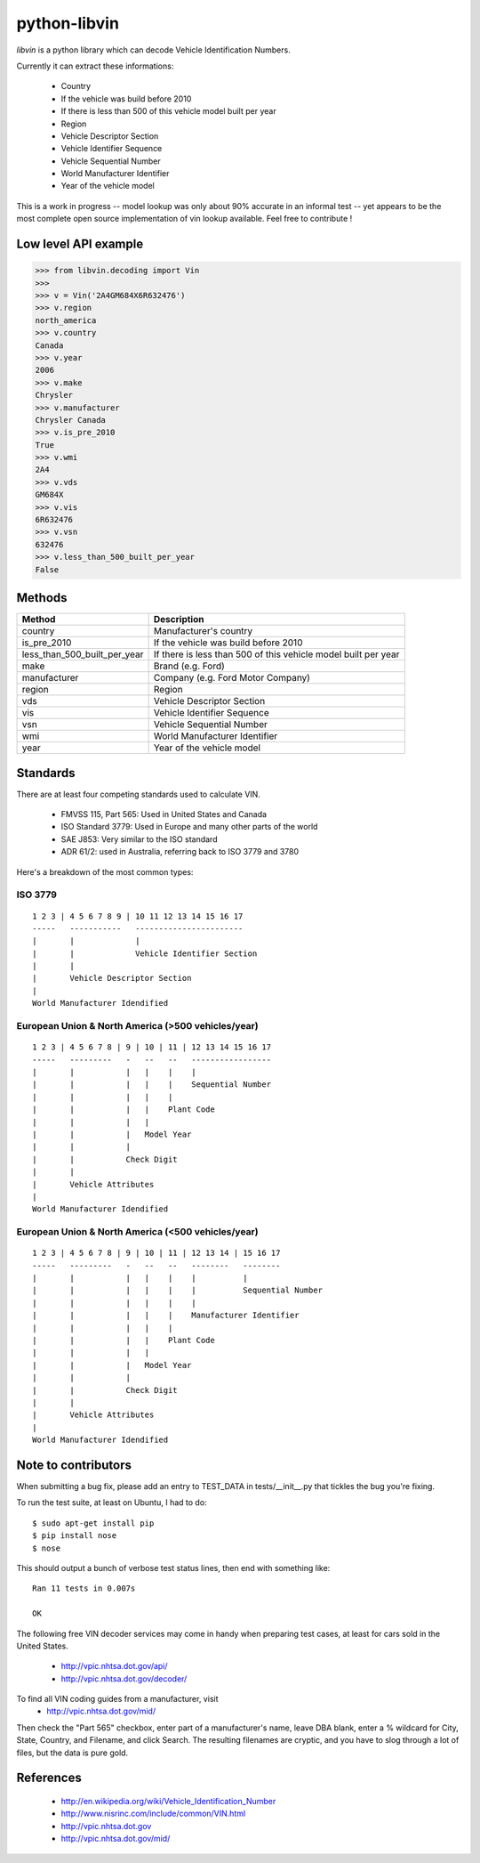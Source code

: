 python-libvin
=============

`libvin` is a python library which can decode Vehicle Identification Numbers.

Currently it can extract these informations:

 * Country
 * If the vehicle was build before 2010
 * If there is less than 500 of this vehicle model built per year
 * Region
 * Vehicle Descriptor Section
 * Vehicle Identifier Sequence
 * Vehicle Sequential Number
 * World Manufacturer Identifier
 * Year of the vehicle model

This is a work in progress -- model lookup was only about 90% accurate
in an informal test -- yet appears to be the most complete open source
implementation of vin lookup available.  Feel free to contribute !

Low level API example
---------------------

.. code-block:: python

    >>> from libvin.decoding import Vin
    >>>
    >>> v = Vin('2A4GM684X6R632476')
    >>> v.region
    north_america
    >>> v.country
    Canada
    >>> v.year
    2006
    >>> v.make
    Chrysler
    >>> v.manufacturer
    Chrysler Canada
    >>> v.is_pre_2010
    True
    >>> v.wmi
    2A4
    >>> v.vds
    GM684X
    >>> v.vis
    6R632476
    >>> v.vsn
    632476
    >>> v.less_than_500_built_per_year
    False


Methods
-------

+------------------------------+----------------------------------------------------------------+
| Method                       | Description                                                    |
+==============================+================================================================+
| country                      | Manufacturer's country                                         |
+------------------------------+----------------------------------------------------------------+
| is_pre_2010                  | If the vehicle was build before 2010                           |
+------------------------------+----------------------------------------------------------------+
| less_than_500_built_per_year | If there is less than 500 of this vehicle model built per year |
+------------------------------+----------------------------------------------------------------+
| make                         | Brand (e.g. Ford)                                              |
+------------------------------+----------------------------------------------------------------+
| manufacturer                 | Company (e.g. Ford Motor Company)                              |
+------------------------------+----------------------------------------------------------------+
| region                       | Region                                                         |
+------------------------------+----------------------------------------------------------------+
| vds                          | Vehicle Descriptor Section                                     |
+------------------------------+----------------------------------------------------------------+
| vis                          | Vehicle Identifier Sequence                                    |
+------------------------------+----------------------------------------------------------------+
| vsn                          | Vehicle Sequential Number                                      |
+------------------------------+----------------------------------------------------------------+
| wmi                          | World Manufacturer Identifier                                  |
+------------------------------+----------------------------------------------------------------+
| year                         | Year of the vehicle model                                      |
+------------------------------+----------------------------------------------------------------+


Standards
---------

There are at least four competing standards used to calculate VIN.

 * FMVSS 115, Part 565: Used in United States and Canada
 * ISO Standard 3779: Used in Europe and many other parts of the world
 * SAE J853: Very similar to the ISO standard
 * ADR 61/2: used in Australia, referring back to ISO 3779 and 3780

Here's a breakdown of the most common types:

ISO 3779
^^^^^^^^

::

    1 2 3 | 4 5 6 7 8 9 | 10 11 12 13 14 15 16 17
    -----   -----------   -----------------------
    |       |             |
    |       |             Vehicle Identifier Section
    |       |
    |       Vehicle Descriptor Section
    |
    World Manufacturer Idendified


European Union & North America (>500 vehicles/year)
^^^^^^^^^^^^^^^^^^^^^^^^^^^^^^^^^^^^^^^^^^^^^^^^^^^

::
 
    1 2 3 | 4 5 6 7 8 | 9 | 10 | 11 | 12 13 14 15 16 17
    -----   ---------   -   --   --   -----------------
    |       |           |   |    |    |
    |       |           |   |    |    Sequential Number
    |       |           |   |    |
    |       |           |   |    Plant Code
    |       |           |   |
    |       |           |   Model Year
    |       |           |
    |       |           Check Digit
    |       |
    |       Vehicle Attributes
    |
    World Manufacturer Idendified


European Union & North America (<500 vehicles/year)
^^^^^^^^^^^^^^^^^^^^^^^^^^^^^^^^^^^^^^^^^^^^^^^^^^^

::
 
    1 2 3 | 4 5 6 7 8 | 9 | 10 | 11 | 12 13 14 | 15 16 17
    -----   ---------   -   --   --   --------   --------
    |       |           |   |    |    |          |
    |       |           |   |    |    |          Sequential Number
    |       |           |   |    |    |
    |       |           |   |    |    Manufacturer Identifier
    |       |           |   |    |
    |       |           |   |    Plant Code
    |       |           |   |
    |       |           |   Model Year
    |       |           |
    |       |           Check Digit
    |       |
    |       Vehicle Attributes
    |
    World Manufacturer Idendified


Note to contributors
--------------------

When submitting a bug fix, please add an entry to TEST_DATA in tests/__init__.py
that tickles the bug you're fixing.  

To run the test suite, at least on Ubuntu, I had to do::

    $ sudo apt-get install pip
    $ pip install nose
    $ nose

This should output a bunch of verbose test status lines, then end with something like::

    Ran 11 tests in 0.007s

    OK

The following free VIN decoder services may come in handy when preparing
test cases, at least for cars sold in the United States.
 * http://vpic.nhtsa.dot.gov/api/
 * http://vpic.nhtsa.dot.gov/decoder/

To find all VIN coding guides from a manufacturer, visit
 * http://vpic.nhtsa.dot.gov/mid/
Then check the "Part 565" checkbox, enter part of a manufacturer's
name, leave DBA blank, enter a % wildcard for City, State, Country,
and Filename, and click Search.  
The resulting filenames are cryptic, and you have to slog
through a lot of files, but the data is pure gold.

References
----------

 * http://en.wikipedia.org/wiki/Vehicle_Identification_Number
 * http://www.nisrinc.com/include/common/VIN.html
 * http://vpic.nhtsa.dot.gov
 * http://vpic.nhtsa.dot.gov/mid/
